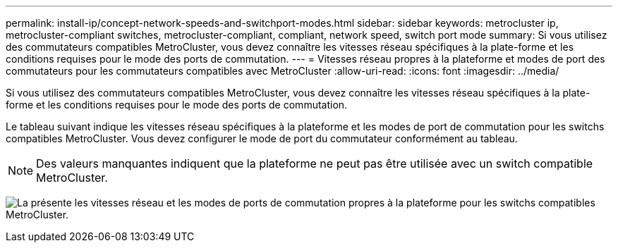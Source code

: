 ---
permalink: install-ip/concept-network-speeds-and-switchport-modes.html 
sidebar: sidebar 
keywords: metrocluster ip, metrocluster-compliant switches, metrocluster-compliant, compliant, network speed, switch port mode 
summary: Si vous utilisez des commutateurs compatibles MetroCluster, vous devez connaître les vitesses réseau spécifiques à la plate-forme et les conditions requises pour le mode des ports de commutation. 
---
= Vitesses réseau propres à la plateforme et modes de port des commutateurs pour les commutateurs compatibles avec MetroCluster
:allow-uri-read: 
:icons: font
:imagesdir: ../media/


[role="lead"]
Si vous utilisez des commutateurs compatibles MetroCluster, vous devez connaître les vitesses réseau spécifiques à la plate-forme et les conditions requises pour le mode des ports de commutation.

Le tableau suivant indique les vitesses réseau spécifiques à la plateforme et les modes de port de commutation pour les switchs compatibles MetroCluster. Vous devez configurer le mode de port du commutateur conformément au tableau.


NOTE: Des valeurs manquantes indiquent que la plateforme ne peut pas être utilisée avec un switch compatible MetroCluster.

image:../media/mcc-compliant-network-speed-9161.png["La présente les vitesses réseau et les modes de ports de commutation propres à la plateforme pour les switchs compatibles MetroCluster."]
